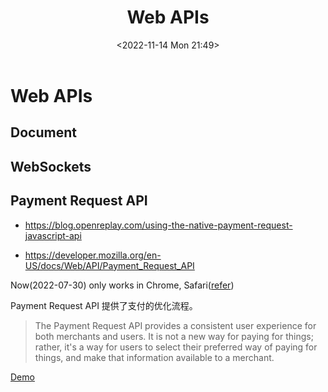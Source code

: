 #+TITLE: Web APIs
#+DATE: <2022-11-14 Mon 21:49>
#+TAGS[]: 技术

* Web APIs
** Document
** WebSockets
** Payment Request API

- https://blog.openreplay.com/using-the-native-payment-request-javascript-api

- https://developer.mozilla.org/en-US/docs/Web/API/Payment_Request_API

Now(2022-07-30) only works in Chrome, Safari([[https://web.dev/web-based-payment-apps-overview/#browser-support][refer]])

Payment Request API 提供了支付的优化流程。

#+begin_quote
The Payment Request API provides a consistent user experience for both merchants and users. It is not a new way for paying for things; rather, it's a way for users to select their preferred way of paying for things, and make that information available to a merchant.
#+end_quote

[[https://codepen.io/tianheg/pen/eYMyYPO][Demo]]
